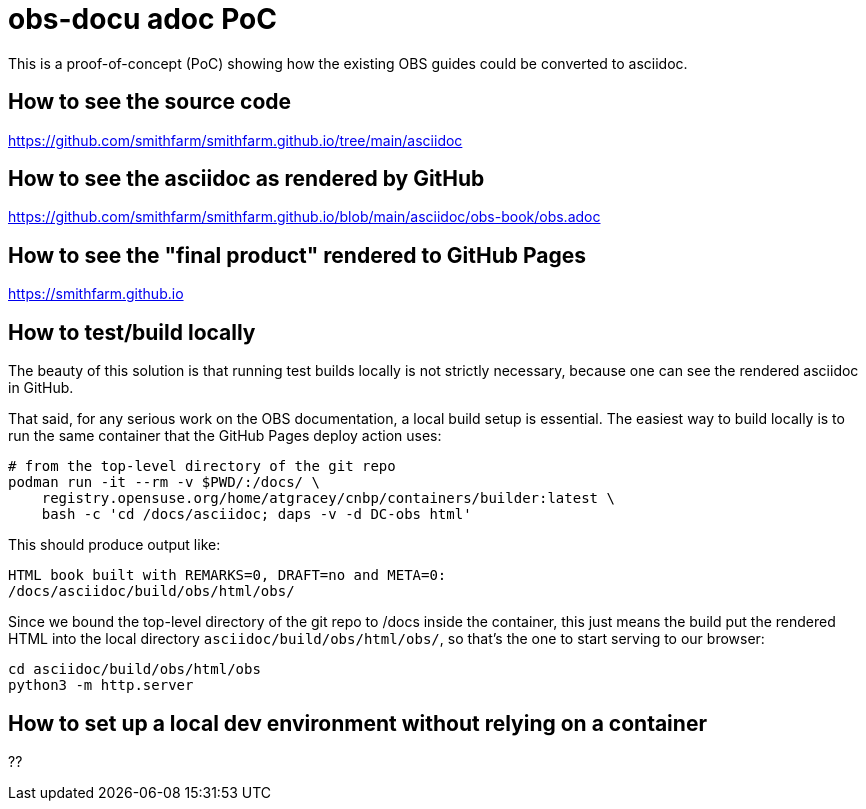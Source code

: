 = obs-docu adoc PoC

This is a proof-of-concept (PoC) showing how the existing OBS guides could be
converted to asciidoc.

== How to see the source code

https://github.com/smithfarm/smithfarm.github.io/tree/main/asciidoc

== How to see the asciidoc as rendered by GitHub

https://github.com/smithfarm/smithfarm.github.io/blob/main/asciidoc/obs-book/obs.adoc

== How to see the "final product" rendered to GitHub Pages

https://smithfarm.github.io

== How to test/build locally

The beauty of this solution is that running test builds locally is not strictly
necessary, because one can see the rendered asciidoc in GitHub.

That said, for any serious work on the OBS documentation, a local build setup
is essential. The easiest way to build locally is to run the same container
that the GitHub Pages deploy action uses:

[source,bash]
----
# from the top-level directory of the git repo
podman run -it --rm -v $PWD/:/docs/ \
    registry.opensuse.org/home/atgracey/cnbp/containers/builder:latest \
    bash -c 'cd /docs/asciidoc; daps -v -d DC-obs html'
----

This should produce output like:

[source,bash]
----
HTML book built with REMARKS=0, DRAFT=no and META=0:
/docs/asciidoc/build/obs/html/obs/
----

Since we bound the top-level directory of the git repo to /docs inside the
container, this just means the build put the rendered HTML into the local
directory `asciidoc/build/obs/html/obs/`, so that's the one to start serving
to our browser:

[source,bash]
----
cd asciidoc/build/obs/html/obs
python3 -m http.server
----

== How to set up a local dev environment without relying on a container

??
